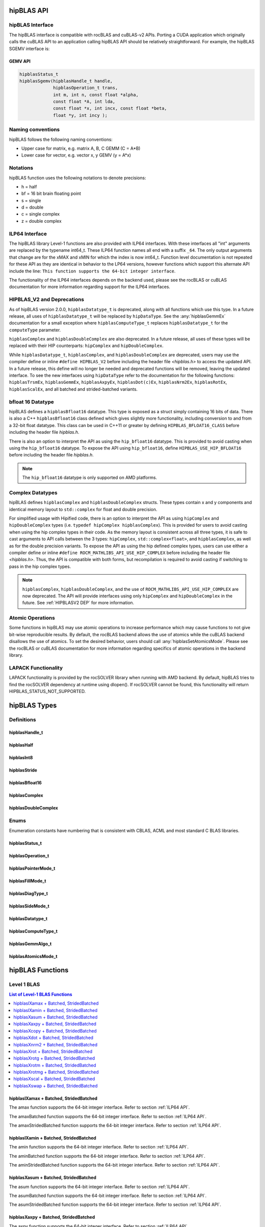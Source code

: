 .. meta::
  :description: hipBLAS documentation and API reference library
  :keywords: hipBLAS, rocBLAS, BLAS, ROCm, API, Linear Algebra, documentation

.. _api_label:

*************
hipBLAS API
*************

hipBLAS Interface
=================

The hipBLAS interface is compatible with rocBLAS and cuBLAS-v2 APIs.  Porting a CUDA application which originally calls the cuBLAS API to an application calling hipBLAS API should be relatively straightforward. For example, the hipBLAS SGEMV interface is:

GEMV API
--------

.. code-block:: cpp

   hipblasStatus_t
   hipblasSgemv(hipblasHandle_t handle,
                hipblasOperation_t trans,
                int m, int n, const float *alpha,
                const float *A, int lda,
                const float *x, int incx, const float *beta,
                float *y, int incy );

Naming conventions
==================

hipBLAS follows the following naming conventions:

- Upper case for matrix, e.g. matrix A, B, C   GEMM (C = A*B)
- Lower case for vector, e.g. vector x, y    GEMV (y = A*x)


Notations
=========

hipBLAS function uses the following notations to denote precisions:

- h  = half
- bf = 16 bit brain floating point
- s  = single
- d  = double
- c  = single complex
- z  = double complex

.. _ILP64 API:

ILP64 Interface
===============
The hipBLAS library Level-1 functions are also provided with ILP64 interfaces. With these interfaces all "int" arguments are replaced by the typename
int64_t.  These ILP64 function names all end with a suffix ``_64``.   The only output arguments that change are for the
xMAX and xMIN for which the index is now int64_t. Function level documentation is not repeated for these API as they are identical in behavior to the LP64 versions,
however functions which support this alternate API include the line:
``This function supports the 64-bit integer interface``.

The functionality of the ILP64 interfaces depends on the backend used, please see the rocBLAS or cuBLAS documentation for more information regarding support for the ILP64 interfaces.

.. _HIPBLASV2 DEP:

HIPBLAS_V2 and Deprecations
===========================

As of hipBLAS version 2.0.0, ``hipblasDatatype_t`` is deprecated, along with all functions which use this type. In a future release, all uses of ``hipblasDatatype_t``
will be replaced by ``hipDataType``. See the :any:`hipblasGemmEx` documentation for a small exception where ``hipblasComputeType_t`` replaces ``hipblasDatatype_t`` for the
``computeType`` parameter.

``hipblasComplex`` and ``hipblasDoubleComplex`` are also deprecated. In a future release, all uses of these types will be replaced with their HIP counterparts:
``hipComplex`` and ``hipDoubleComplex``.

While ``hipblasDatatype_t``, ``hipblasComplex``, and ``hipblasDoubleComplex`` are deprecated, users may use the compiler define or inline ``#define HIPBLAS_V2`` before including the header file `<hipblas.h>` to access the updated API. In a future release, this define will no longer be needed and deprecated functions will be removed, leaving the updated interface.
To see the new interfaces using ``hipDataType`` refer to the documentation for the following functions: ``hipblasTrsmEx``, ``hipblasGemmEx``, ``hipblasAxpyEx``, ``hipblasDot(c)Ex``, ``hipblasNrm2Ex``, ``hipblasRotEx``, ``hipblasScalEx``, and all batched and strided-batched variants.

bfloat 16 Datatype
==================

hipBLAS defines a ``hipblasBfloat16`` datatype. This type is exposed as a struct simply containing 16 bits of data. There is also a C++ ``hipblasBfloat16`` class defined
which gives slightly more functionality, including conversion to and from a 32-bit float datatype. This class can be used in C++11 or greater by defining
``HIPBLAS_BFLOAT16_CLASS`` before including the header file `hipblas.h`.

There is also an option to interpret the API as using the ``hip_bfloat16`` datatype. This is provided to avoid casting when using the ``hip_bfloat16`` datatype. To expose the API
using ``hip_bfloat16``, define ``HIPBLAS_USE_HIP_BFLOAT16`` before including the header file `hipblas.h`.

.. note::
    The ``hip_bfloat16`` datatype is only supported on AMD platforms.

Complex Datatypes
=================

hipBLAS defines ``hipblasComplex`` and ``hipblasDoubleComplex`` structs. These types contain x and y components and identical memory layout to ``std::complex``
for float and double precision.

For simplified usage with Hipified code, there is an option to interpret the API as using ``hipComplex`` and ``hipDoubleComplex``
types (i.e. ``typedef hipComplex hipblasComplex``). This is provided for users to avoid casting when using the hip complex types in their code.
As the memory layout is consistent across all three types, it is safe to cast arguments to API calls between the 3 types: ``hipComplex``,
``std::complex<float>``, and ``hipblasComplex``, as well as for the double precision variants. To expose the API as using the hip defined complex types,
users can use either a compiler define or inline ``#define ROCM_MATHLIBS_API_USE_HIP_COMPLEX`` before including the header file `<hipblas.h>`. Thus, the
API is compatible with both forms, but recompilation is required to avoid casting if switching to pass in the hip complex types.

.. note::
    ``hipblasComplex``, ``hipblasDoubleComplex``, and the use of ``ROCM_MATHLIBS_API_USE_HIP_COMPLEX`` are now deprecated. The API will provide interfaces
    using only ``hipComplex`` and ``hipDoubleComplex`` in the future. See :ref:`HIPBLASV2 DEP` for more information.

Atomic Operations
=================

Some functions in hipBLAS may use atomic operations to increase performance which may cause functions to not give bit-wise reproducible results.
By default, the rocBLAS backend allows the use of atomics while the cuBLAS backend disallows the use of atomics. To set the desired behavior, users should call
:any:`hipblasSetAtomicsMode`. Please see the rocBLAS or cuBLAS documentation for more information regarding specifics of atomic operations in the backend library.

LAPACK Functionality
====================

LAPACK functionality is provided by the rocSOLVER library when running with AMD backend. By default, hipBLAS tries to find the rocSOLVER dependency
at runtime using dlopen(). If rocSOLVER cannot be found, this functionality will return HIPBLAS_STATUS_NOT_SUPPORTED.

*************
hipBLAS Types
*************

Definitions
===========

hipblasHandle_t
---------------
.. doxygentypedef:: hipblasHandle_t

hipblasHalf
------------
.. doxygentypedef:: hipblasHalf

hipblasInt8
------------
.. doxygentypedef:: hipblasInt8

hipblasStride
--------------
.. doxygentypedef:: hipblasStride

hipblasBfloat16
----------------
.. doxygenstruct:: hipblasBfloat16

hipblasComplex
---------------
.. doxygenstruct:: hipblasComplex

hipblasDoubleComplex
-----------------------
.. doxygenstruct:: hipblasDoubleComplex

Enums
=====
Enumeration constants have numbering that is consistent with CBLAS, ACML and most standard C BLAS libraries.

hipblasStatus_t
-----------------
.. doxygenenum:: hipblasStatus_t

hipblasOperation_t
------------------
.. doxygenenum:: hipblasOperation_t

hipblasPointerMode_t
--------------------
.. doxygenenum:: hipblasPointerMode_t

hipblasFillMode_t
------------------
.. doxygenenum:: hipblasFillMode_t

hipblasDiagType_t
-----------------
.. doxygenenum:: hipblasDiagType_t

hipblasSideMode_t
-----------------
.. doxygenenum:: hipblasSideMode_t

hipblasDatatype_t
------------------
.. doxygenenum:: hipblasDatatype_t

hipblasComputeType_t
--------------------
.. doxygenenum:: hipblasComputeType_t

hipblasGemmAlgo_t
------------------
.. doxygenenum:: hipblasGemmAlgo_t

hipblasAtomicsMode_t
---------------------
.. doxygenenum:: hipblasAtomicsMode_t

*****************
hipBLAS Functions
*****************

Level 1 BLAS
============

.. contents:: List of Level-1 BLAS Functions
   :local:
   :backlinks: top

hipblasIXamax + Batched, StridedBatched
-----------------------------------------
.. doxygenfunction:: hipblasIsamax
    :outline:
.. doxygenfunction:: hipblasIdamax
    :outline:
.. doxygenfunction:: hipblasIcamax
    :outline:
.. doxygenfunction:: hipblasIzamax

The amax function supports the 64-bit integer interface. Refer to section :ref:`ILP64 API`.

.. doxygenfunction:: hipblasIsamaxBatched
    :outline:
.. doxygenfunction:: hipblasIdamaxBatched
    :outline:
.. doxygenfunction:: hipblasIcamaxBatched
    :outline:
.. doxygenfunction:: hipblasIzamaxBatched

The amaxBatched function supports the 64-bit integer interface. Refer to section :ref:`ILP64 API`.

.. doxygenfunction:: hipblasIsamaxStridedBatched
    :outline:
.. doxygenfunction:: hipblasIdamaxStridedBatched
    :outline:
.. doxygenfunction:: hipblasIcamaxStridedBatched
    :outline:
.. doxygenfunction:: hipblasIzamaxStridedBatched

The amaxStridedBatched function supports the 64-bit integer interface. Refer to section :ref:`ILP64 API`.


hipblasIXamin + Batched, StridedBatched
-----------------------------------------
.. doxygenfunction:: hipblasIsamin
    :outline:
.. doxygenfunction:: hipblasIdamin
    :outline:
.. doxygenfunction:: hipblasIcamin
    :outline:
.. doxygenfunction:: hipblasIzamin

The amin function supports the 64-bit integer interface. Refer to section :ref:`ILP64 API`.

.. doxygenfunction:: hipblasIsaminBatched
    :outline:
.. doxygenfunction:: hipblasIdaminBatched
    :outline:
.. doxygenfunction:: hipblasIcaminBatched
    :outline:
.. doxygenfunction:: hipblasIzaminBatched

The aminBatched function supports the 64-bit integer interface. Refer to section :ref:`ILP64 API`.

.. doxygenfunction:: hipblasIsaminStridedBatched
    :outline:
.. doxygenfunction:: hipblasIdaminStridedBatched
    :outline:
.. doxygenfunction:: hipblasIcaminStridedBatched
    :outline:
.. doxygenfunction:: hipblasIzaminStridedBatched

The aminStridedBatched function supports the 64-bit integer interface. Refer to section :ref:`ILP64 API`.

hipblasXasum + Batched, StridedBatched
----------------------------------------
.. doxygenfunction:: hipblasSasum
    :outline:
.. doxygenfunction:: hipblasDasum
    :outline:
.. doxygenfunction:: hipblasScasum
    :outline:
.. doxygenfunction:: hipblasDzasum

The asum function supports the 64-bit integer interface. Refer to section :ref:`ILP64 API`.

.. doxygenfunction:: hipblasSasumBatched
    :outline:
.. doxygenfunction:: hipblasDasumBatched
    :outline:
.. doxygenfunction:: hipblasScasumBatched
    :outline:
.. doxygenfunction:: hipblasDzasumBatched

The asumBatched function supports the 64-bit integer interface. Refer to section :ref:`ILP64 API`.

.. doxygenfunction:: hipblasSasumStridedBatched
    :outline:
.. doxygenfunction:: hipblasDasumStridedBatched
    :outline:
.. doxygenfunction:: hipblasScasumStridedBatched
    :outline:
.. doxygenfunction:: hipblasDzasumStridedBatched

The asumStridedBatched function supports the 64-bit integer interface. Refer to section :ref:`ILP64 API`.

hipblasXaxpy + Batched, StridedBatched
----------------------------------------
.. doxygenfunction:: hipblasHaxpy
    :outline:
.. doxygenfunction:: hipblasSaxpy
    :outline:
.. doxygenfunction:: hipblasDaxpy
    :outline:
.. doxygenfunction:: hipblasCaxpy
    :outline:
.. doxygenfunction:: hipblasZaxpy

The axpy function supports the 64-bit integer interface. Refer to section :ref:`ILP64 API`.

.. doxygenfunction:: hipblasHaxpyBatched
    :outline:
.. doxygenfunction:: hipblasSaxpyBatched
    :outline:
.. doxygenfunction:: hipblasDaxpyBatched
    :outline:
.. doxygenfunction:: hipblasCaxpyBatched
    :outline:
.. doxygenfunction:: hipblasZaxpyBatched

The axpyBatched function supports the 64-bit integer interface. Refer to section :ref:`ILP64 API`.

.. doxygenfunction:: hipblasHaxpyStridedBatched
    :outline:
.. doxygenfunction:: hipblasSaxpyStridedBatched
    :outline:
.. doxygenfunction:: hipblasDaxpyStridedBatched
    :outline:
.. doxygenfunction:: hipblasCaxpyStridedBatched
    :outline:
.. doxygenfunction:: hipblasZaxpyStridedBatched

The axpyStridedBatched function supports the 64-bit integer interface. Refer to section :ref:`ILP64 API`.

hipblasXcopy + Batched, StridedBatched
----------------------------------------
.. doxygenfunction:: hipblasScopy
    :outline:
.. doxygenfunction:: hipblasDcopy
    :outline:
.. doxygenfunction:: hipblasCcopy
    :outline:
.. doxygenfunction:: hipblasZcopy

The copy function supports the 64-bit integer interface. Refer to section :ref:`ILP64 API`.

.. doxygenfunction:: hipblasScopyBatched
    :outline:
.. doxygenfunction:: hipblasDcopyBatched
    :outline:
.. doxygenfunction:: hipblasCcopyBatched
    :outline:
.. doxygenfunction:: hipblasZcopyBatched

The copyBatched function supports the 64-bit integer interface. Refer to section :ref:`ILP64 API`.

.. doxygenfunction:: hipblasScopyStridedBatched
    :outline:
.. doxygenfunction:: hipblasDcopyStridedBatched
    :outline:
.. doxygenfunction:: hipblasCcopyStridedBatched
    :outline:
.. doxygenfunction:: hipblasZcopyStridedBatched

The copyStridedBatched function supports the 64-bit integer interface. Refer to section :ref:`ILP64 API`.

hipblasXdot + Batched, StridedBatched
---------------------------------------
.. doxygenfunction:: hipblasHdot
    :outline:
.. doxygenfunction:: hipblasBfdot
    :outline:
.. doxygenfunction:: hipblasSdot
    :outline:
.. doxygenfunction:: hipblasDdot
    :outline:
.. doxygenfunction:: hipblasCdotc
    :outline:
.. doxygenfunction:: hipblasCdotu
    :outline:
.. doxygenfunction:: hipblasZdotc
    :outline:
.. doxygenfunction:: hipblasZdotu

The dot function supports the 64-bit integer interface. Refer to section :ref:`ILP64 API`.

.. doxygenfunction:: hipblasHdotBatched
    :outline:
.. doxygenfunction:: hipblasBfdotBatched
    :outline:
.. doxygenfunction:: hipblasSdotBatched
    :outline:
.. doxygenfunction:: hipblasDdotBatched
    :outline:
.. doxygenfunction:: hipblasCdotcBatched
    :outline:
.. doxygenfunction:: hipblasCdotuBatched
    :outline:
.. doxygenfunction:: hipblasZdotcBatched
    :outline:
.. doxygenfunction:: hipblasZdotuBatched

The dotBatched function supports the 64-bit integer interface. Refer to section :ref:`ILP64 API`.

.. doxygenfunction:: hipblasHdotStridedBatched
    :outline:
.. doxygenfunction:: hipblasBfdotStridedBatched
    :outline:
.. doxygenfunction:: hipblasSdotStridedBatched
    :outline:
.. doxygenfunction:: hipblasDdotStridedBatched
    :outline:
.. doxygenfunction:: hipblasCdotcStridedBatched
    :outline:
.. doxygenfunction:: hipblasCdotuStridedBatched
    :outline:
.. doxygenfunction:: hipblasZdotcStridedBatched
    :outline:
.. doxygenfunction:: hipblasZdotuStridedBatched

The dotStridedBatched function supports the 64-bit integer interface. Refer to section :ref:`ILP64 API`.

hipblasXnrm2 + Batched, StridedBatched
----------------------------------------
.. doxygenfunction:: hipblasSnrm2
    :outline:
.. doxygenfunction:: hipblasDnrm2
    :outline:
.. doxygenfunction:: hipblasScnrm2
    :outline:
.. doxygenfunction:: hipblasDznrm2

The nrm2 function supports the 64-bit integer interface. Refer to section :ref:`ILP64 API`.

.. doxygenfunction:: hipblasSnrm2Batched
    :outline:
.. doxygenfunction:: hipblasDnrm2Batched
    :outline:
.. doxygenfunction:: hipblasScnrm2Batched
    :outline:
.. doxygenfunction:: hipblasDznrm2Batched

The nrm2Batched function supports the 64-bit integer interface. Refer to section :ref:`ILP64 API`.

.. doxygenfunction:: hipblasSnrm2StridedBatched
    :outline:
.. doxygenfunction:: hipblasDnrm2StridedBatched
    :outline:
.. doxygenfunction:: hipblasScnrm2StridedBatched
    :outline:
.. doxygenfunction:: hipblasDznrm2StridedBatched

The nrm2StridedBatched function supports the 64-bit integer interface. Refer to section :ref:`ILP64 API`.

hipblasXrot + Batched, StridedBatched
---------------------------------------
.. doxygenfunction:: hipblasSrot
    :outline:
.. doxygenfunction:: hipblasDrot
    :outline:
.. doxygenfunction:: hipblasCrot
    :outline:
.. doxygenfunction:: hipblasCsrot
    :outline:
.. doxygenfunction:: hipblasZrot
    :outline:
.. doxygenfunction:: hipblasZdrot

The rot function supports the 64-bit integer interface. Refer to section :ref:`ILP64 API`.

.. doxygenfunction:: hipblasSrotBatched
    :outline:
.. doxygenfunction:: hipblasDrotBatched
    :outline:
.. doxygenfunction:: hipblasCrotBatched
    :outline:
.. doxygenfunction:: hipblasCsrotBatched
    :outline:
.. doxygenfunction:: hipblasZrotBatched
    :outline:
.. doxygenfunction:: hipblasZdrotBatched

The rotBatched function supports the 64-bit integer interface. Refer to section :ref:`ILP64 API`.

.. doxygenfunction:: hipblasSrotStridedBatched
    :outline:
.. doxygenfunction:: hipblasDrotStridedBatched
    :outline:
.. doxygenfunction:: hipblasCrotStridedBatched
    :outline:
.. doxygenfunction:: hipblasCsrotStridedBatched
    :outline:
.. doxygenfunction:: hipblasZrotStridedBatched
    :outline:
.. doxygenfunction:: hipblasZdrotStridedBatched

The rotStridedBatched function supports the 64-bit integer interface. Refer to section :ref:`ILP64 API`.

hipblasXrotg + Batched, StridedBatched
----------------------------------------
.. doxygenfunction:: hipblasSrotg
    :outline:
.. doxygenfunction:: hipblasDrotg
    :outline:
.. doxygenfunction:: hipblasCrotg
    :outline:
.. doxygenfunction:: hipblasZrotg

The rotg function supports the 64-bit integer interface. Refer to section :ref:`ILP64 API`.

.. doxygenfunction:: hipblasSrotgBatched
    :outline:
.. doxygenfunction:: hipblasDrotgBatched
    :outline:
.. doxygenfunction:: hipblasCrotgBatched
    :outline:
.. doxygenfunction:: hipblasZrotgBatched

The rotgBatched function supports the 64-bit integer interface. Refer to section :ref:`ILP64 API`.

.. doxygenfunction:: hipblasSrotgStridedBatched
    :outline:
.. doxygenfunction:: hipblasDrotgStridedBatched
    :outline:
.. doxygenfunction:: hipblasCrotgStridedBatched
    :outline:
.. doxygenfunction:: hipblasZrotgStridedBatched

The rotgStridedBatched function supports the 64-bit integer interface. Refer to section :ref:`ILP64 API`.

hipblasXrotm + Batched, StridedBatched
----------------------------------------
.. doxygenfunction:: hipblasSrotm
    :outline:
.. doxygenfunction:: hipblasDrotm

The rotm function supports the 64-bit integer interface. Refer to section :ref:`ILP64 API`.

.. doxygenfunction:: hipblasSrotmBatched
    :outline:
.. doxygenfunction:: hipblasDrotmBatched

The rotmBatched function supports the 64-bit integer interface. Refer to section :ref:`ILP64 API`.

.. doxygenfunction:: hipblasSrotmStridedBatched
    :outline:
.. doxygenfunction:: hipblasDrotmStridedBatched

The rotmStridedBatched function supports the 64-bit integer interface. Refer to section :ref:`ILP64 API`.

hipblasXrotmg + Batched, StridedBatched
-----------------------------------------
.. doxygenfunction:: hipblasSrotmg
    :outline:
.. doxygenfunction:: hipblasDrotmg

The rotmg function supports the 64-bit integer interface. Refer to section :ref:`ILP64 API`.

.. doxygenfunction:: hipblasSrotmgBatched
    :outline:
.. doxygenfunction:: hipblasDrotmgBatched

The rotmgBatched function supports the 64-bit integer interface. Refer to section :ref:`ILP64 API`.

.. doxygenfunction:: hipblasSrotmgStridedBatched
    :outline:
.. doxygenfunction:: hipblasDrotmgStridedBatched

The rotmgStridedBatched function supports the 64-bit integer interface. Refer to section :ref:`ILP64 API`.

hipblasXscal + Batched, StridedBatched
----------------------------------------
.. doxygenfunction:: hipblasSscal
    :outline:
.. doxygenfunction:: hipblasDscal
    :outline:
.. doxygenfunction:: hipblasCscal
    :outline:
.. doxygenfunction:: hipblasCsscal
    :outline:
.. doxygenfunction:: hipblasZscal
    :outline:
.. doxygenfunction:: hipblasZdscal

The scal function supports the 64-bit integer interface. Refer to section :ref:`ILP64 API`.

.. doxygenfunction:: hipblasSscalBatched
    :outline:
.. doxygenfunction:: hipblasDscalBatched
    :outline:
.. doxygenfunction:: hipblasCscalBatched
    :outline:
.. doxygenfunction:: hipblasZscalBatched
    :outline:
.. doxygenfunction:: hipblasCsscalBatched
    :outline:
.. doxygenfunction:: hipblasZdscalBatched

The scalBatched function supports the 64-bit integer interface. Refer to section :ref:`ILP64 API`.

.. doxygenfunction:: hipblasSscalStridedBatched
    :outline:
.. doxygenfunction:: hipblasDscalStridedBatched
    :outline:
.. doxygenfunction:: hipblasCscalStridedBatched
    :outline:
.. doxygenfunction:: hipblasZscalStridedBatched
    :outline:
.. doxygenfunction:: hipblasCsscalStridedBatched
    :outline:
.. doxygenfunction:: hipblasZdscalStridedBatched

The scalStridedBatched function supports the 64-bit integer interface. Refer to section :ref:`ILP64 API`.

hipblasXswap + Batched, StridedBatched
----------------------------------------
.. doxygenfunction:: hipblasSswap
    :outline:
.. doxygenfunction:: hipblasDswap
    :outline:
.. doxygenfunction:: hipblasCswap
    :outline:
.. doxygenfunction:: hipblasZswap

The swap function supports the 64-bit integer interface. Refer to section :ref:`ILP64 API`.

.. doxygenfunction:: hipblasSswapBatched
    :outline:
.. doxygenfunction:: hipblasDswapBatched
    :outline:
.. doxygenfunction:: hipblasCswapBatched
    :outline:
.. doxygenfunction:: hipblasZswapBatched

The swapBatched function supports the 64-bit integer interface. Refer to section :ref:`ILP64 API`.

.. doxygenfunction:: hipblasSswapStridedBatched
    :outline:
.. doxygenfunction:: hipblasDswapStridedBatched
    :outline:
.. doxygenfunction:: hipblasCswapStridedBatched
    :outline:
.. doxygenfunction:: hipblasZswapStridedBatched

The swapStridedBatched function supports the 64-bit integer interface. Refer to section :ref:`ILP64 API`.

Level 2 BLAS
============
.. contents:: List of Level-2 BLAS Functions
   :local:
   :backlinks: top

hipblasXgbmv + Batched, StridedBatched
----------------------------------------
.. doxygenfunction:: hipblasSgbmv
    :outline:
.. doxygenfunction:: hipblasDgbmv
    :outline:
.. doxygenfunction:: hipblasCgbmv
    :outline:
.. doxygenfunction:: hipblasZgbmv

The gbmv functions support the 64-bit integer interface. Refer to section :ref:`ILP64 API`.

.. doxygenfunction:: hipblasSgbmvBatched
    :outline:
.. doxygenfunction:: hipblasDgbmvBatched
    :outline:
.. doxygenfunction:: hipblasCgbmvBatched
    :outline:
.. doxygenfunction:: hipblasZgbmvBatched

The gbmvBatched functions support the 64-bit integer interface. Refer to section :ref:`ILP64 API`.

.. doxygenfunction:: hipblasSgbmvStridedBatched
    :outline:
.. doxygenfunction:: hipblasDgbmvStridedBatched
    :outline:
.. doxygenfunction:: hipblasCgbmvStridedBatched
    :outline:
.. doxygenfunction:: hipblasZgbmvStridedBatched

The gbmvStridedBatched functions support the 64-bit integer interface. Refer to section :ref:`ILP64 API`.

hipblasXgemv + Batched, StridedBatched
----------------------------------------
.. doxygenfunction:: hipblasSgemv
    :outline:
.. doxygenfunction:: hipblasDgemv
    :outline:
.. doxygenfunction:: hipblasCgemv
    :outline:
.. doxygenfunction:: hipblasZgemv

The gemv functions support the 64-bit integer interface. Refer to section :ref:`ILP64 API`.

.. doxygenfunction:: hipblasSgemvBatched
    :outline:
.. doxygenfunction:: hipblasDgemvBatched
    :outline:
.. doxygenfunction:: hipblasCgemvBatched
    :outline:
.. doxygenfunction:: hipblasZgemvBatched

The gemvBatched functions support the 64-bit integer interface. Refer to section :ref:`ILP64 API`.

.. doxygenfunction:: hipblasSgemvStridedBatched
    :outline:
.. doxygenfunction:: hipblasDgemvStridedBatched
    :outline:
.. doxygenfunction:: hipblasCgemvStridedBatched
    :outline:
.. doxygenfunction:: hipblasZgemvStridedBatched

The gemvStridedBatched functions support the 64-bit integer interface. Refer to section :ref:`ILP64 API`.

hipblasXger + Batched, StridedBatched
----------------------------------------
.. doxygenfunction:: hipblasSger
    :outline:
.. doxygenfunction:: hipblasDger
    :outline:
.. doxygenfunction:: hipblasCgeru
    :outline:
.. doxygenfunction:: hipblasCgerc
    :outline:
.. doxygenfunction:: hipblasZgeru
    :outline:
.. doxygenfunction:: hipblasZgerc

The ger functions support the 64-bit integer interface. Refer to section :ref:`ILP64 API`.

.. doxygenfunction:: hipblasSgerBatched
    :outline:
.. doxygenfunction:: hipblasDgerBatched
    :outline:
.. doxygenfunction:: hipblasCgeruBatched
    :outline:
.. doxygenfunction:: hipblasCgercBatched
    :outline:
.. doxygenfunction:: hipblasZgeruBatched
    :outline:
.. doxygenfunction:: hipblasZgercBatched

The gerBatched functions support the 64-bit integer interface. Refer to section :ref:`ILP64 API`.

.. doxygenfunction:: hipblasSgerStridedBatched
    :outline:
.. doxygenfunction:: hipblasDgerStridedBatched
    :outline:
.. doxygenfunction:: hipblasCgeruStridedBatched
    :outline:
.. doxygenfunction:: hipblasCgercStridedBatched
    :outline:
.. doxygenfunction:: hipblasZgeruStridedBatched
    :outline:
.. doxygenfunction:: hipblasZgercStridedBatched

The gerStridedBatched functions support the 64-bit integer interface. Refer to section :ref:`ILP64 API`.

hipblasXhbmv + Batched, StridedBatched
----------------------------------------
.. doxygenfunction:: hipblasChbmv
    :outline:
.. doxygenfunction:: hipblasZhbmv

The hbmv functions supports the 64-bit integer interface. Refer to section :ref:`ILP64 API`.

.. doxygenfunction:: hipblasChbmvBatched
    :outline:
.. doxygenfunction:: hipblasZhbmvBatched

The hbmvBatched functions supports the 64-bit integer interface. Refer to section :ref:`ILP64 API`.

.. doxygenfunction:: hipblasChbmvStridedBatched
    :outline:
.. doxygenfunction:: hipblasZhbmvStridedBatched

The hbmvStridedBatched functions supports the 64-bit integer interface. Refer to section :ref:`ILP64 API`.

hipblasXhemv + Batched, StridedBatched
----------------------------------------
.. doxygenfunction:: hipblasChemv
    :outline:
.. doxygenfunction:: hipblasZhemv

The hemv functions supports the 64-bit integer interface. Refer to section :ref:`ILP64 API`.

.. doxygenfunction:: hipblasChemvBatched
    :outline:
.. doxygenfunction:: hipblasZhemvBatched

The hemvBatched functions supports the 64-bit integer interface. Refer to section :ref:`ILP64 API`.

.. doxygenfunction:: hipblasChemvStridedBatched
    :outline:
.. doxygenfunction:: hipblasZhemvStridedBatched

The hemvStridedBatched functions supports the 64-bit integer interface. Refer to section :ref:`ILP64 API`.

hipblasXher + Batched, StridedBatched
---------------------------------------
.. doxygenfunction:: hipblasCher
    :outline:
.. doxygenfunction:: hipblasZher

The her functions supports the 64-bit integer interface. Refer to section :ref:`ILP64 API`.

.. doxygenfunction:: hipblasCherBatched
    :outline:
.. doxygenfunction:: hipblasZherBatched

The herBatched functions supports the 64-bit integer interface. Refer to section :ref:`ILP64 API`.

.. doxygenfunction:: hipblasCherStridedBatched
    :outline:
.. doxygenfunction:: hipblasZherStridedBatched

The herStridedBatched functions supports the 64-bit integer interface. Refer to section :ref:`ILP64 API`.

hipblasXher2 + Batched, StridedBatched
----------------------------------------
.. doxygenfunction:: hipblasCher2
    :outline:
.. doxygenfunction:: hipblasZher2

The her2 functions supports the 64-bit integer interface. Refer to section :ref:`ILP64 API`.

.. doxygenfunction:: hipblasCher2Batched
    :outline:
.. doxygenfunction:: hipblasZher2Batched

The her2Batched functions supports the 64-bit integer interface. Refer to section :ref:`ILP64 API`.

.. doxygenfunction:: hipblasCher2StridedBatched
    :outline:
.. doxygenfunction:: hipblasZher2StridedBatched

The her2StridedBatched functions supports the 64-bit integer interface. Refer to section :ref:`ILP64 API`.

hipblasXhpmv + Batched, StridedBatched
----------------------------------------
.. doxygenfunction:: hipblasChpmv
    :outline:
.. doxygenfunction:: hipblasZhpmv

The hpmv functions supports the 64-bit integer interface. Refer to section :ref:`ILP64 API`.

.. doxygenfunction:: hipblasChpmvBatched
    :outline:
.. doxygenfunction:: hipblasZhpmvBatched

The hpmvBatched functions supports the 64-bit integer interface. Refer to section :ref:`ILP64 API`.

.. doxygenfunction:: hipblasChpmvStridedBatched
    :outline:
.. doxygenfunction:: hipblasZhpmvStridedBatched

The hpmvStridedBatched functions supports the 64-bit integer interface. Refer to section :ref:`ILP64 API`.

hipblasXhpr + Batched, StridedBatched
---------------------------------------
.. doxygenfunction:: hipblasChpr
    :outline:
.. doxygenfunction:: hipblasZhpr

The hpr functions supports the 64-bit integer interface. Refer to section :ref:`ILP64 API`.

.. doxygenfunction:: hipblasChprBatched
    :outline:
.. doxygenfunction:: hipblasZhprBatched

The hprBatched functions supports the 64-bit integer interface. Refer to section :ref:`ILP64 API`.

.. doxygenfunction:: hipblasChprStridedBatched
    :outline:
.. doxygenfunction:: hipblasZhprStridedBatched

The hprStridedBatched functions supports the 64-bit integer interface. Refer to section :ref:`ILP64 API`.

hipblasXhpr2 + Batched, StridedBatched
----------------------------------------
.. doxygenfunction:: hipblasChpr2
    :outline:
.. doxygenfunction:: hipblasZhpr2

The hpr2 functions supports the 64-bit integer interface. Refer to section :ref:`ILP64 API`.

.. doxygenfunction:: hipblasChpr2Batched
    :outline:
.. doxygenfunction:: hipblasZhpr2Batched

The hpr2Batched functions supports the 64-bit integer interface. Refer to section :ref:`ILP64 API`.

.. doxygenfunction:: hipblasChpr2StridedBatched
    :outline:
.. doxygenfunction:: hipblasZhpr2StridedBatched

The hpr2StridedBatched functions supports the 64-bit integer interface. Refer to section :ref:`ILP64 API`.

hipblasXsbmv + Batched, StridedBatched
----------------------------------------
.. doxygenfunction:: hipblasSsbmv
    :outline:
.. doxygenfunction:: hipblasDsbmv

The sbmv functions support the 64-bit integer interface. Refer to section :ref:`ILP64 API`.

.. doxygenfunction:: hipblasSsbmvBatched
    :outline:
.. doxygenfunction:: hipblasDsbmvBatched

The sbmvBatched functions support the 64-bit integer interface. Refer to section :ref:`ILP64 API`.

.. doxygenfunction:: hipblasSsbmvStridedBatched
    :outline:
.. doxygenfunction:: hipblasDsbmvStridedBatched

The sbmvStridedBatched functions support the 64-bit integer interface. Refer to section :ref:`ILP64 API`.

hipblasXspmv + Batched, StridedBatched
----------------------------------------
.. doxygenfunction:: hipblasSspmv
    :outline:
.. doxygenfunction:: hipblasDspmv

The spmv functions support the 64-bit integer interface. Refer to section :ref:`ILP64 API`.

.. doxygenfunction:: hipblasSspmvBatched
    :outline:
.. doxygenfunction:: hipblasDspmvBatched

The spmvBatched functions support the 64-bit integer interface. Refer to section :ref:`ILP64 API`.

.. doxygenfunction:: hipblasSspmvStridedBatched
    :outline:
.. doxygenfunction:: hipblasDspmvStridedBatched

The spmvStridedBatched functions support the 64-bit integer interface. Refer to section :ref:`ILP64 API`.

hipblasXspr + Batched, StridedBatched
----------------------------------------
.. doxygenfunction:: hipblasSspr
    :outline:
.. doxygenfunction:: hipblasDspr
    :outline:
.. doxygenfunction:: hipblasCspr
    :outline:
.. doxygenfunction:: hipblasZspr

The spr functions support the 64-bit integer interface. Refer to section :ref:`ILP64 API`.

.. doxygenfunction:: hipblasSsprBatched
    :outline:
.. doxygenfunction:: hipblasDsprBatched
    :outline:
.. doxygenfunction:: hipblasCsprBatched
    :outline:
.. doxygenfunction:: hipblasZsprBatched

The sprBatched functions support the 64-bit integer interface. Refer to section :ref:`ILP64 API`.

.. doxygenfunction:: hipblasSsprStridedBatched
    :outline:
.. doxygenfunction:: hipblasDsprStridedBatched
    :outline:
.. doxygenfunction:: hipblasCsprStridedBatched
    :outline:
.. doxygenfunction:: hipblasZsprStridedBatched

The sprStridedBatched functions support the 64-bit integer interface. Refer to section :ref:`ILP64 API`.

hipblasXspr2 + Batched, StridedBatched
----------------------------------------
.. doxygenfunction:: hipblasSspr2
    :outline:
.. doxygenfunction:: hipblasDspr2

The spr2 functions support the 64-bit integer interface. Refer to section :ref:`ILP64 API`.

.. doxygenfunction:: hipblasSspr2Batched
    :outline:
.. doxygenfunction:: hipblasDspr2Batched

The spr2Batched functions support the 64-bit integer interface. Refer to section :ref:`ILP64 API`.

.. doxygenfunction:: hipblasSspr2StridedBatched
    :outline:
.. doxygenfunction:: hipblasDspr2StridedBatched

The spr2StridedBatched functions support the 64-bit integer interface. Refer to section :ref:`ILP64 API`.

hipblasXsymv + Batched, StridedBatched
----------------------------------------
.. doxygenfunction:: hipblasSsymv
    :outline:
.. doxygenfunction:: hipblasDsymv
    :outline:
.. doxygenfunction:: hipblasCsymv
    :outline:
.. doxygenfunction:: hipblasZsymv

The symv functions support the 64-bit integer interface. Refer to section :ref:`ILP64 API`.

.. doxygenfunction:: hipblasSsymvBatched
    :outline:
.. doxygenfunction:: hipblasDsymvBatched
    :outline:
.. doxygenfunction:: hipblasCsymvBatched
    :outline:
.. doxygenfunction:: hipblasZsymvBatched

The symvBatched functions support the 64-bit integer interface. Refer to section :ref:`ILP64 API`.

.. doxygenfunction:: hipblasSsymvStridedBatched
    :outline:
.. doxygenfunction:: hipblasDsymvStridedBatched
    :outline:
.. doxygenfunction:: hipblasCsymvStridedBatched
    :outline:
.. doxygenfunction:: hipblasZsymvStridedBatched

The symvStridedBatched functions support the 64-bit integer interface. Refer to section :ref:`ILP64 API`.

hipblasXsyr + Batched, StridedBatched
----------------------------------------
.. doxygenfunction:: hipblasSsyr
    :outline:
.. doxygenfunction:: hipblasDsyr
    :outline:
.. doxygenfunction:: hipblasCsyr
    :outline:
.. doxygenfunction:: hipblasZsyr

The syr functions support the 64-bit integer interface. Refer to section :ref:`ILP64 API`.

.. doxygenfunction:: hipblasSsyrBatched
    :outline:
.. doxygenfunction:: hipblasDsyrBatched
    :outline:
.. doxygenfunction:: hipblasCsyrBatched
    :outline:
.. doxygenfunction:: hipblasZsyrBatched

The syrBatched functions support the 64-bit integer interface. Refer to section :ref:`ILP64 API`.

.. doxygenfunction:: hipblasSsyrStridedBatched
    :outline:
.. doxygenfunction:: hipblasDsyrStridedBatched
    :outline:
.. doxygenfunction:: hipblasCsyrStridedBatched
    :outline:
.. doxygenfunction:: hipblasZsyrStridedBatched

The syrStridedBatched functions support the 64-bit integer interface. Refer to section :ref:`ILP64 API`.

hipblasXsyr2 + Batched, StridedBatched
----------------------------------------
.. doxygenfunction:: hipblasSsyr2
    :outline:
.. doxygenfunction:: hipblasDsyr2
    :outline:
.. doxygenfunction:: hipblasCsyr2
    :outline:
.. doxygenfunction:: hipblasZsyr2

The syr2 functions support the 64-bit integer interface. Refer to section :ref:`ILP64 API`.

.. doxygenfunction:: hipblasSsyr2Batched
    :outline:
.. doxygenfunction:: hipblasDsyr2Batched
    :outline:
.. doxygenfunction:: hipblasCsyr2Batched
    :outline:
.. doxygenfunction:: hipblasZsyr2Batched

The syr2Batched functions support the 64-bit integer interface. Refer to section :ref:`ILP64 API`.

.. doxygenfunction:: hipblasSsyr2StridedBatched
    :outline:
.. doxygenfunction:: hipblasDsyr2StridedBatched
    :outline:
.. doxygenfunction:: hipblasCsyr2StridedBatched
    :outline:
.. doxygenfunction:: hipblasZsyr2StridedBatched

The syr2StridedBatched functions support the 64-bit integer interface. Refer to section :ref:`ILP64 API`.

hipblasXtbmv + Batched, StridedBatched
----------------------------------------
.. doxygenfunction:: hipblasStbmv
    :outline:
.. doxygenfunction:: hipblasDtbmv
    :outline:
.. doxygenfunction:: hipblasCtbmv
    :outline:
.. doxygenfunction:: hipblasZtbmv

The tbmv functions supports the 64-bit integer interface. Refer to section :ref:`ILP64 API`.

.. doxygenfunction:: hipblasStbmvBatched
    :outline:
.. doxygenfunction:: hipblasDtbmvBatched
    :outline:
.. doxygenfunction:: hipblasCtbmvBatched
    :outline:
.. doxygenfunction:: hipblasZtbmvBatched

The tbmvBatched functions supports the 64-bit integer interface. Refer to section :ref:`ILP64 API`.

.. doxygenfunction:: hipblasStbmvStridedBatched
    :outline:
.. doxygenfunction:: hipblasDtbmvStridedBatched
    :outline:
.. doxygenfunction:: hipblasCtbmvStridedBatched
    :outline:
.. doxygenfunction:: hipblasZtbmvStridedBatched

The tbmvStridedBatched functions supports the 64-bit integer interface. Refer to section :ref:`ILP64 API`.

hipblasXtbsv + Batched, StridedBatched
----------------------------------------
.. doxygenfunction:: hipblasStbsv
    :outline:
.. doxygenfunction:: hipblasDtbsv
    :outline:
.. doxygenfunction:: hipblasCtbsv
    :outline:
.. doxygenfunction:: hipblasZtbsv

The tbsv functions supports the 64-bit integer interface. Refer to section :ref:`ILP64 API`.

.. doxygenfunction:: hipblasStbsvBatched
    :outline:
.. doxygenfunction:: hipblasDtbsvBatched
    :outline:
.. doxygenfunction:: hipblasCtbsvBatched
    :outline:
.. doxygenfunction:: hipblasZtbsvBatched

The tbsvBatched functions supports the 64-bit integer interface. Refer to section :ref:`ILP64 API`.

.. doxygenfunction:: hipblasStbsvStridedBatched
    :outline:
.. doxygenfunction:: hipblasDtbsvStridedBatched
    :outline:
.. doxygenfunction:: hipblasCtbsvStridedBatched
    :outline:
.. doxygenfunction:: hipblasZtbsvStridedBatched

The tbsvStridedBatched functions supports the 64-bit integer interface. Refer to section :ref:`ILP64 API`.

hipblasXtpmv + Batched, StridedBatched
----------------------------------------
.. doxygenfunction:: hipblasStpmv
    :outline:
.. doxygenfunction:: hipblasDtpmv
    :outline:
.. doxygenfunction:: hipblasCtpmv
    :outline:
.. doxygenfunction:: hipblasZtpmv

The tpmv functions supports the 64-bit integer interface. Refer to section :ref:`ILP64 API`.

.. doxygenfunction:: hipblasStpmvBatched
    :outline:
.. doxygenfunction:: hipblasDtpmvBatched
    :outline:
.. doxygenfunction:: hipblasCtpmvBatched
    :outline:
.. doxygenfunction:: hipblasZtpmvBatched

The tpmvBatched functions supports the 64-bit integer interface. Refer to section :ref:`ILP64 API`.

.. doxygenfunction:: hipblasStpmvStridedBatched
    :outline:
.. doxygenfunction:: hipblasDtpmvStridedBatched
    :outline:
.. doxygenfunction:: hipblasCtpmvStridedBatched
    :outline:
.. doxygenfunction:: hipblasZtpmvStridedBatched

The tpmvStridedBatched functions supports the 64-bit integer interface. Refer to section :ref:`ILP64 API`.

hipblasXtpsv + Batched, StridedBatched
----------------------------------------
.. doxygenfunction:: hipblasStpsv
    :outline:
.. doxygenfunction:: hipblasDtpsv
    :outline:
.. doxygenfunction:: hipblasCtpsv
    :outline:
.. doxygenfunction:: hipblasZtpsv

The tpsv functions supports the 64-bit integer interface. Refer to section :ref:`ILP64 API`.

.. doxygenfunction:: hipblasStpsvBatched
    :outline:
.. doxygenfunction:: hipblasDtpsvBatched
    :outline:
.. doxygenfunction:: hipblasCtpsvBatched
    :outline:
.. doxygenfunction:: hipblasZtpsvBatched

The tpsvBatched functions supports the 64-bit integer interface. Refer to section :ref:`ILP64 API`.

.. doxygenfunction:: hipblasStpsvStridedBatched
    :outline:
.. doxygenfunction:: hipblasDtpsvStridedBatched
    :outline:
.. doxygenfunction:: hipblasCtpsvStridedBatched
    :outline:
.. doxygenfunction:: hipblasZtpsvStridedBatched

The tpsvStridedBatched functions supports the 64-bit integer interface. Refer to section :ref:`ILP64 API`.

hipblasXtrmv + Batched, StridedBatched
----------------------------------------
.. doxygenfunction:: hipblasStrmv
    :outline:
.. doxygenfunction:: hipblasDtrmv
    :outline:
.. doxygenfunction:: hipblasCtrmv
    :outline:
.. doxygenfunction:: hipblasZtrmv

The trmv functions supports the 64-bit integer interface. Refer to section :ref:`ILP64 API`.

.. doxygenfunction:: hipblasStrmvBatched
    :outline:
.. doxygenfunction:: hipblasDtrmvBatched
    :outline:
.. doxygenfunction:: hipblasCtrmvBatched
    :outline:
.. doxygenfunction:: hipblasZtrmvBatched

The trmvBatched functions supports the 64-bit integer interface. Refer to section :ref:`ILP64 API`.

.. doxygenfunction:: hipblasStrmvStridedBatched
    :outline:
.. doxygenfunction:: hipblasDtrmvStridedBatched
    :outline:
.. doxygenfunction:: hipblasCtrmvStridedBatched
    :outline:
.. doxygenfunction:: hipblasZtrmvStridedBatched

The trmvStridedBatched functions supports the 64-bit integer interface. Refer to section :ref:`ILP64 API`.

hipblasXtrsv + Batched, StridedBatched
----------------------------------------
.. doxygenfunction:: hipblasStrsv
    :outline:
.. doxygenfunction:: hipblasDtrsv
    :outline:
.. doxygenfunction:: hipblasCtrsv
    :outline:
.. doxygenfunction:: hipblasZtrsv

The trsv functions supports the 64-bit integer interface. Refer to section :ref:`ILP64 API`.

.. doxygenfunction:: hipblasStrsvBatched
    :outline:
.. doxygenfunction:: hipblasDtrsvBatched
    :outline:
.. doxygenfunction:: hipblasCtrsvBatched
    :outline:
.. doxygenfunction:: hipblasZtrsvBatched

The trsvBatched functions supports the 64-bit integer interface. Refer to section :ref:`ILP64 API`.

.. doxygenfunction:: hipblasStrsvStridedBatched
    :outline:
.. doxygenfunction:: hipblasDtrsvStridedBatched
    :outline:
.. doxygenfunction:: hipblasCtrsvStridedBatched
    :outline:
.. doxygenfunction:: hipblasZtrsvStridedBatched

The trsvStridedBatched functions supports the 64-bit integer interface. Refer to section :ref:`ILP64 API`.

Level 3 BLAS
============
.. contents:: List of Level-3 BLAS Functions
   :local:
   :backlinks: top


hipblasXgemm + Batched, StridedBatched
----------------------------------------
.. doxygenfunction:: hipblasHgemm
    :outline:
.. doxygenfunction:: hipblasSgemm
    :outline:
.. doxygenfunction:: hipblasDgemm
    :outline:
.. doxygenfunction:: hipblasCgemm
    :outline:
.. doxygenfunction:: hipblasZgemm

The gemm functions supports the 64-bit integer interface. Refer to section :ref:`ILP64 API`.

.. doxygenfunction:: hipblasHgemmBatched
    :outline:
.. doxygenfunction:: hipblasSgemmBatched
    :outline:
.. doxygenfunction:: hipblasDgemmBatched
    :outline:
.. doxygenfunction:: hipblasCgemmBatched
    :outline:
.. doxygenfunction:: hipblasZgemmBatched

The gemmBatched functions supports the 64-bit integer interface. Refer to section :ref:`ILP64 API`.

.. doxygenfunction:: hipblasHgemmStridedBatched
    :outline:
.. doxygenfunction:: hipblasSgemmStridedBatched
    :outline:
.. doxygenfunction:: hipblasDgemmStridedBatched
    :outline:
.. doxygenfunction:: hipblasCgemmStridedBatched
    :outline:
.. doxygenfunction:: hipblasZgemmStridedBatched

The gemmStridedBatched functions supports the 64-bit integer interface. Refer to section :ref:`ILP64 API`.

hipblasXherk + Batched, StridedBatched
----------------------------------------
.. doxygenfunction:: hipblasCherk
    :outline:
.. doxygenfunction:: hipblasZherk

The herk functions supports the 64-bit integer interface. Refer to section :ref:`ILP64 API`.

.. doxygenfunction:: hipblasCherkBatched
    :outline:
.. doxygenfunction:: hipblasZherkBatched

The herkBatched functions supports the 64-bit integer interface. Refer to section :ref:`ILP64 API`.

.. doxygenfunction:: hipblasCherkStridedBatched
    :outline:
.. doxygenfunction:: hipblasZherkStridedBatched

The herkStridedBatched functions supports the 64-bit integer interface. Refer to section :ref:`ILP64 API`.

hipblasXherkx + Batched, StridedBatched
-----------------------------------------
.. doxygenfunction:: hipblasCherkx
    :outline:
.. doxygenfunction:: hipblasZherkx

The herkx functions supports the 64-bit integer interface. Refer to section :ref:`ILP64 API`.

.. doxygenfunction:: hipblasCherkxBatched
    :outline:
.. doxygenfunction:: hipblasZherkxBatched

The herkxBatched functions supports the 64-bit integer interface. Refer to section :ref:`ILP64 API`.

.. doxygenfunction:: hipblasCherkxStridedBatched
    :outline:
.. doxygenfunction:: hipblasZherkxStridedBatched

The herkxStridedBatched functions supports the 64-bit integer interface. Refer to section :ref:`ILP64 API`.

hipblasXher2k + Batched, StridedBatched
-----------------------------------------
.. doxygenfunction:: hipblasCher2k
    :outline:
.. doxygenfunction:: hipblasZher2k

The her2k functions supports the 64-bit integer interface. Refer to section :ref:`ILP64 API`.

.. doxygenfunction:: hipblasCher2kBatched
    :outline:
.. doxygenfunction:: hipblasZher2kBatched

The her2kBatched functions supports the 64-bit integer interface. Refer to section :ref:`ILP64 API`.

.. doxygenfunction:: hipblasCher2kStridedBatched
    :outline:
.. doxygenfunction:: hipblasZher2kStridedBatched

The her2kStridedBatched functions supports the 64-bit integer interface. Refer to section :ref:`ILP64 API`.

hipblasXsymm + Batched, StridedBatched
----------------------------------------
.. doxygenfunction:: hipblasSsymm
    :outline:
.. doxygenfunction:: hipblasDsymm
    :outline:
.. doxygenfunction:: hipblasCsymm
    :outline:
.. doxygenfunction:: hipblasZsymm

The symm functions supports the 64-bit integer interface. Refer to section :ref:`ILP64 API`.

.. doxygenfunction:: hipblasSsymmBatched
    :outline:
.. doxygenfunction:: hipblasDsymmBatched
    :outline:
.. doxygenfunction:: hipblasCsymmBatched
    :outline:
.. doxygenfunction:: hipblasZsymmBatched

The symmBatched functions supports the 64-bit integer interface. Refer to section :ref:`ILP64 API`.

.. doxygenfunction:: hipblasSsymmStridedBatched
    :outline:
.. doxygenfunction:: hipblasDsymmStridedBatched
    :outline:
.. doxygenfunction:: hipblasCsymmStridedBatched
    :outline:
.. doxygenfunction:: hipblasZsymmStridedBatched

The symmStridedBatched functions supports the 64-bit integer interface. Refer to section :ref:`ILP64 API`.

hipblasXsyrk + Batched, StridedBatched
----------------------------------------
.. doxygenfunction:: hipblasSsyrk
    :outline:
.. doxygenfunction:: hipblasDsyrk
    :outline:
.. doxygenfunction:: hipblasCsyrk
    :outline:
.. doxygenfunction:: hipblasZsyrk

The syrk functions supports the 64-bit integer interface. Refer to section :ref:`ILP64 API`.

.. doxygenfunction:: hipblasSsyrkBatched
    :outline:
.. doxygenfunction:: hipblasDsyrkBatched
    :outline:
.. doxygenfunction:: hipblasCsyrkBatched
    :outline:
.. doxygenfunction:: hipblasZsyrkBatched

The syrkBatched functions supports the 64-bit integer interface. Refer to section :ref:`ILP64 API`.

.. doxygenfunction:: hipblasSsyrkStridedBatched
    :outline:
.. doxygenfunction:: hipblasDsyrkStridedBatched
    :outline:
.. doxygenfunction:: hipblasCsyrkStridedBatched
    :outline:
.. doxygenfunction:: hipblasZsyrkStridedBatched

The syrkStridedBatched functions supports the 64-bit integer interface. Refer to section :ref:`ILP64 API`.

hipblasXsyr2k + Batched, StridedBatched
-----------------------------------------
.. doxygenfunction:: hipblasSsyr2k
    :outline:
.. doxygenfunction:: hipblasDsyr2k
    :outline:
.. doxygenfunction:: hipblasCsyr2k
    :outline:
.. doxygenfunction:: hipblasZsyr2k

The syr2k functions supports the 64-bit integer interface. Refer to section :ref:`ILP64 API`.

.. doxygenfunction:: hipblasSsyr2kBatched
    :outline:
.. doxygenfunction:: hipblasDsyr2kBatched
    :outline:
.. doxygenfunction:: hipblasCsyr2kBatched
    :outline:
.. doxygenfunction:: hipblasZsyr2kBatched

The syr2kBatched functions supports the 64-bit integer interface. Refer to section :ref:`ILP64 API`.

.. doxygenfunction:: hipblasSsyr2kStridedBatched
    :outline:
.. doxygenfunction:: hipblasDsyr2kStridedBatched
    :outline:
.. doxygenfunction:: hipblasCsyr2kStridedBatched
    :outline:
.. doxygenfunction:: hipblasZsyr2kStridedBatched

The syr2kStridedBatched functions supports the 64-bit integer interface. Refer to section :ref:`ILP64 API`.

hipblasXsyrkx + Batched, StridedBatched
-----------------------------------------
.. doxygenfunction:: hipblasSsyrkx
    :outline:
.. doxygenfunction:: hipblasDsyrkx
    :outline:
.. doxygenfunction:: hipblasCsyrkx
    :outline:
.. doxygenfunction:: hipblasZsyrkx

The syrkx functions supports the 64-bit integer interface. Refer to section :ref:`ILP64 API`.

.. doxygenfunction:: hipblasSsyrkxBatched
    :outline:
.. doxygenfunction:: hipblasDsyrkxBatched
    :outline:
.. doxygenfunction:: hipblasCsyrkxBatched
    :outline:
.. doxygenfunction:: hipblasZsyrkxBatched

The syrkxBatched functions supports the 64-bit integer interface. Refer to section :ref:`ILP64 API`.

.. doxygenfunction:: hipblasSsyrkxStridedBatched
    :outline:
.. doxygenfunction:: hipblasDsyrkxStridedBatched
    :outline:
.. doxygenfunction:: hipblasCsyrkxStridedBatched
    :outline:
.. doxygenfunction:: hipblasZsyrkxStridedBatched

The syrkxStridedBatched functions supports the 64-bit integer interface. Refer to section :ref:`ILP64 API`.

hipblasXgeam + Batched, StridedBatched
----------------------------------------
.. doxygenfunction:: hipblasSgeam
    :outline:
.. doxygenfunction:: hipblasDgeam
    :outline:
.. doxygenfunction:: hipblasCgeam
    :outline:
.. doxygenfunction:: hipblasZgeam

The geam functions supports the 64-bit integer interface. Refer to section :ref:`ILP64 API`.

.. doxygenfunction:: hipblasSgeamBatched
    :outline:
.. doxygenfunction:: hipblasDgeamBatched
    :outline:
.. doxygenfunction:: hipblasCgeamBatched
    :outline:
.. doxygenfunction:: hipblasZgeamBatched

The geamBatched functions supports the 64-bit integer interface. Refer to section :ref:`ILP64 API`.

.. doxygenfunction:: hipblasSgeamStridedBatched
    :outline:
.. doxygenfunction:: hipblasDgeamStridedBatched
    :outline:
.. doxygenfunction:: hipblasCgeamStridedBatched
    :outline:
.. doxygenfunction:: hipblasZgeamStridedBatched

The geamStridedBatched functions supports the 64-bit integer interface. Refer to section :ref:`ILP64 API`.

hipblasXhemm + Batched, StridedBatched
----------------------------------------
.. doxygenfunction:: hipblasChemm
    :outline:
.. doxygenfunction:: hipblasZhemm

The hemm functions supports the 64-bit integer interface. Refer to section :ref:`ILP64 API`.

.. doxygenfunction:: hipblasChemmBatched
    :outline:
.. doxygenfunction:: hipblasZhemmBatched

The hemmBatched functions supports the 64-bit integer interface. Refer to section :ref:`ILP64 API`.

.. doxygenfunction:: hipblasChemmStridedBatched
    :outline:
.. doxygenfunction:: hipblasZhemmStridedBatched

The hemmStridedBatched functions supports the 64-bit integer interface. Refer to section :ref:`ILP64 API`.

hipblasXtrmm + Batched, StridedBatched
----------------------------------------
.. doxygenfunction:: hipblasStrmm
    :outline:
.. doxygenfunction:: hipblasDtrmm
    :outline:
.. doxygenfunction:: hipblasCtrmm
    :outline:
.. doxygenfunction:: hipblasZtrmm

The trmm functions supports the 64-bit integer interface. Refer to section :ref:`ILP64 API`.

.. doxygenfunction:: hipblasStrmmBatched
    :outline:
.. doxygenfunction:: hipblasDtrmmBatched
    :outline:
.. doxygenfunction:: hipblasCtrmmBatched
    :outline:
.. doxygenfunction:: hipblasZtrmmBatched

The trmmBatched functions supports the 64-bit integer interface. Refer to section :ref:`ILP64 API`.

.. doxygenfunction:: hipblasStrmmStridedBatched
    :outline:
.. doxygenfunction:: hipblasDtrmmStridedBatched
    :outline:
.. doxygenfunction:: hipblasCtrmmStridedBatched
    :outline:
.. doxygenfunction:: hipblasZtrmmStridedBatched

The trmmStridedBatched functions supports the 64-bit integer interface. Refer to section :ref:`ILP64 API`.

hipblasXtrsm + Batched, StridedBatched
----------------------------------------
.. doxygenfunction:: hipblasStrsm
    :outline:
.. doxygenfunction:: hipblasDtrsm
    :outline:
.. doxygenfunction:: hipblasCtrsm
    :outline:
.. doxygenfunction:: hipblasZtrsm

The trsm functions supports the 64-bit integer interface. Refer to section :ref:`ILP64 API`.

.. doxygenfunction:: hipblasStrsmBatched
    :outline:
.. doxygenfunction:: hipblasDtrsmBatched
    :outline:
.. doxygenfunction:: hipblasCtrsmBatched
    :outline:
.. doxygenfunction:: hipblasZtrsmBatched

The trsmBatched functions supports the 64-bit integer interface. Refer to section :ref:`ILP64 API`.

.. doxygenfunction:: hipblasStrsmStridedBatched
    :outline:
.. doxygenfunction:: hipblasDtrsmStridedBatched
    :outline:
.. doxygenfunction:: hipblasCtrsmStridedBatched
    :outline:
.. doxygenfunction:: hipblasZtrsmStridedBatched

The trsmStridedBatched functions supports the 64-bit integer interface. Refer to section :ref:`ILP64 API`.

hipblasXtrtri + Batched, StridedBatched
-----------------------------------------
.. doxygenfunction:: hipblasStrtri
    :outline:
.. doxygenfunction:: hipblasDtrtri
    :outline:
.. doxygenfunction:: hipblasCtrtri
    :outline:
.. doxygenfunction:: hipblasZtrtri

.. doxygenfunction:: hipblasStrtriBatched
    :outline:
.. doxygenfunction:: hipblasDtrtriBatched
    :outline:
.. doxygenfunction:: hipblasCtrtriBatched
    :outline:
.. doxygenfunction:: hipblasZtrtriBatched

.. doxygenfunction:: hipblasStrtriStridedBatched
    :outline:
.. doxygenfunction:: hipblasDtrtriStridedBatched
    :outline:
.. doxygenfunction:: hipblasCtrtriStridedBatched
    :outline:
.. doxygenfunction:: hipblasZtrtriStridedBatched

hipblasXdgmm + Batched, StridedBatched
----------------------------------------
.. doxygenfunction:: hipblasSdgmm
    :outline:
.. doxygenfunction:: hipblasDdgmm
    :outline:
.. doxygenfunction:: hipblasCdgmm
    :outline:
.. doxygenfunction:: hipblasZdgmm

The dgmm functions supports the 64-bit integer interface. Refer to section :ref:`ILP64 API`.

.. doxygenfunction:: hipblasSdgmmBatched
    :outline:
.. doxygenfunction:: hipblasDdgmmBatched
    :outline:
.. doxygenfunction:: hipblasCdgmmBatched
    :outline:
.. doxygenfunction:: hipblasZdgmmBatched

The dgmmBatched functions supports the 64-bit integer interface. Refer to section :ref:`ILP64 API`.

.. doxygenfunction:: hipblasSdgmmStridedBatched
    :outline:
.. doxygenfunction:: hipblasDdgmmStridedBatched
    :outline:
.. doxygenfunction:: hipblasCdgmmStridedBatched
    :outline:
.. doxygenfunction:: hipblasZdgmmStridedBatched

The dgmmStridedBatched functions supports the 64-bit integer interface. Refer to section :ref:`ILP64 API`.

BLAS Extensions
===============
.. contents:: List of BLAS Extension Functions
   :local:
   :backlinks: top

hipblasGemmEx + Batched, StridedBatched
------------------------------------------
.. doxygenfunction:: hipblasGemmEx
.. doxygenfunction:: hipblasGemmBatchedEx
.. doxygenfunction:: hipblasGemmStridedBatchedEx

The gemmEx, gemmBatchedEx, and gemmStridedBatchedEx functions support the 64-bit integer interface. Refer to section :ref:`ILP64 API`.

hipblasTrsmEx + Batched, StridedBatched
------------------------------------------
.. doxygenfunction:: hipblasTrsmEx
.. doxygenfunction:: hipblasTrsmBatchedEx
.. doxygenfunction:: hipblasTrsmStridedBatchedEx

hipblasAxpyEx + Batched, StridedBatched
------------------------------------------
.. doxygenfunction:: hipblasAxpyEx

The axpyEx function supports the 64-bit integer interface. Refer to section :ref:`ILP64 API`.

.. doxygenfunction:: hipblasAxpyBatchedEx

The axpyBatchedEx function supports the 64-bit integer interface. Refer to section :ref:`ILP64 API`.

.. doxygenfunction:: hipblasAxpyStridedBatchedEx

The axpyStridedBatchedEx function supports the 64-bit integer interface. Refer to section :ref:`ILP64 API`.

hipblasDotEx + Batched, StridedBatched
------------------------------------------
.. doxygenfunction:: hipblasDotEx

The dotEx function supports the 64-bit integer interface. Refer to section :ref:`ILP64 API`.

.. doxygenfunction:: hipblasDotBatchedEx

The dotBatchedEx function supports the 64-bit integer interface. Refer to section :ref:`ILP64 API`.

.. doxygenfunction:: hipblasDotStridedBatchedEx

The dotStridedBatchedEx function supports the 64-bit integer interface. Refer to section :ref:`ILP64 API`.

hipblasDotcEx + Batched, StridedBatched
------------------------------------------
.. doxygenfunction:: hipblasDotcEx

The dotcEx function supports the 64-bit integer interface. Refer to section :ref:`ILP64 API`.

.. doxygenfunction:: hipblasDotcBatchedEx

The dotcBatchedEx function supports the 64-bit integer interface. Refer to section :ref:`ILP64 API`.

.. doxygenfunction:: hipblasDotcStridedBatchedEx

The dotcStridedBatchedEx function supports the 64-bit integer interface. Refer to section :ref:`ILP64 API`.

hipblasNrm2Ex + Batched, StridedBatched
------------------------------------------
.. doxygenfunction:: hipblasNrm2Ex

The nrm2Ex function supports the 64-bit integer interface. Refer to section :ref:`ILP64 API`.

.. doxygenfunction:: hipblasNrm2BatchedEx

The nrm2BatchedEx function supports the 64-bit integer interface. Refer to section :ref:`ILP64 API`.

.. doxygenfunction:: hipblasNrm2StridedBatchedEx

The nrm2StridedBatchedEx function supports the 64-bit integer interface. Refer to section :ref:`ILP64 API`.

hipblasRotEx + Batched, StridedBatched
------------------------------------------
.. doxygenfunction:: hipblasRotEx

The rotEx function supports the 64-bit integer interface. Refer to section :ref:`ILP64 API`.

.. doxygenfunction:: hipblasRotBatchedEx

The rotBatchedEx function supports the 64-bit integer interface. Refer to section :ref:`ILP64 API`.

.. doxygenfunction:: hipblasRotStridedBatchedEx

The rotStridedBatchedEx function supports the 64-bit integer interface. Refer to section :ref:`ILP64 API`.

hipblasScalEx + Batched, StridedBatched
------------------------------------------
.. doxygenfunction:: hipblasScalEx

The scalEx function supports the 64-bit integer interface. Refer to section :ref:`ILP64 API`.

.. doxygenfunction:: hipblasScalBatchedEx

The scalBatchedEx function supports the 64-bit integer interface. Refer to section :ref:`ILP64 API`.

.. doxygenfunction:: hipblasScalStridedBatchedEx

The scalStridedBatchedEx function supports the 64-bit integer interface. Refer to section :ref:`ILP64 API`.

SOLVER API
===========
.. contents:: List of SOLVER APIs
   :local:
   :backlinks: top


hipblasXgetrf + Batched, stridedBatched
----------------------------------------
.. doxygenfunction:: hipblasSgetrf
    :outline:
.. doxygenfunction:: hipblasDgetrf
    :outline:
.. doxygenfunction:: hipblasCgetrf
    :outline:
.. doxygenfunction:: hipblasZgetrf

.. doxygenfunction:: hipblasSgetrfBatched
    :outline:
.. doxygenfunction:: hipblasDgetrfBatched
    :outline:
.. doxygenfunction:: hipblasCgetrfBatched
    :outline:
.. doxygenfunction:: hipblasZgetrfBatched

.. doxygenfunction:: hipblasSgetrfStridedBatched
    :outline:
.. doxygenfunction:: hipblasDgetrfStridedBatched
    :outline:
.. doxygenfunction:: hipblasCgetrfStridedBatched
    :outline:
.. doxygenfunction:: hipblasZgetrfStridedBatched


hipblasXgetrs + Batched, stridedBatched
----------------------------------------
.. doxygenfunction:: hipblasSgetrs
    :outline:
.. doxygenfunction:: hipblasDgetrs
    :outline:
.. doxygenfunction:: hipblasCgetrs
    :outline:
.. doxygenfunction:: hipblasZgetrs

.. doxygenfunction:: hipblasSgetrsBatched
    :outline:
.. doxygenfunction:: hipblasDgetrsBatched
    :outline:
.. doxygenfunction:: hipblasCgetrsBatched
    :outline:
.. doxygenfunction:: hipblasZgetrsBatched

.. doxygenfunction:: hipblasSgetrsStridedBatched
    :outline:
.. doxygenfunction:: hipblasDgetrsStridedBatched
    :outline:
.. doxygenfunction:: hipblasCgetrsStridedBatched
    :outline:
.. doxygenfunction:: hipblasZgetrsStridedBatched

hipblasXgetri + Batched, stridedBatched
----------------------------------------

.. doxygenfunction:: hipblasSgetriBatched
    :outline:
.. doxygenfunction:: hipblasDgetriBatched
    :outline:
.. doxygenfunction:: hipblasCgetriBatched
    :outline:
.. doxygenfunction:: hipblasZgetriBatched

hipblasXgeqrf + Batched, stridedBatched
----------------------------------------
.. doxygenfunction:: hipblasSgeqrf
    :outline:
.. doxygenfunction:: hipblasDgeqrf
    :outline:
.. doxygenfunction:: hipblasCgeqrf
    :outline:
.. doxygenfunction:: hipblasZgeqrf

.. doxygenfunction:: hipblasSgeqrfBatched
    :outline:
.. doxygenfunction:: hipblasDgeqrfBatched
    :outline:
.. doxygenfunction:: hipblasCgeqrfBatched
    :outline:
.. doxygenfunction:: hipblasZgeqrfBatched

.. doxygenfunction:: hipblasSgeqrfStridedBatched
    :outline:
.. doxygenfunction:: hipblasDgeqrfStridedBatched
    :outline:
.. doxygenfunction:: hipblasCgeqrfStridedBatched
    :outline:
.. doxygenfunction:: hipblasZgeqrfStridedBatched

hipblasXgels + Batched, StridedBatched
----------------------------------------
.. doxygenfunction:: hipblasSgels
    :outline:
.. doxygenfunction:: hipblasDgels
    :outline:
.. doxygenfunction:: hipblasCgels
    :outline:
.. doxygenfunction:: hipblasZgels

.. doxygenfunction:: hipblasSgelsBatched
    :outline:
.. doxygenfunction:: hipblasDgelsBatched
    :outline:
.. doxygenfunction:: hipblasCgelsBatched
    :outline:
.. doxygenfunction:: hipblasZgelsBatched

.. doxygenfunction:: hipblasSgelsStridedBatched
    :outline:
.. doxygenfunction:: hipblasDgelsStridedBatched
    :outline:
.. doxygenfunction:: hipblasCgelsStridedBatched
    :outline:
.. doxygenfunction:: hipblasZgelsStridedBatched

Auxiliary
=========

hipblasCreate
--------------
.. doxygenfunction:: hipblasCreate

hipblasDestroy
---------------
.. doxygenfunction:: hipblasDestroy

hipblasSetStream
-----------------
.. doxygenfunction:: hipblasSetStream

hipblasGetStream
------------------
.. doxygenfunction:: hipblasGetStream

hipblasSetPointerMode
----------------------
.. doxygenfunction:: hipblasSetPointerMode

hipblasGetPointerMode
----------------------
.. doxygenfunction:: hipblasGetPointerMode

hipblasSetVector
----------------
.. doxygenfunction:: hipblasSetVector

hipblasGetVector
-----------------
.. doxygenfunction:: hipblasGetVector

hipblasSetMatrix
-----------------
.. doxygenfunction:: hipblasSetMatrix

hipblasGetMatrix
------------------
.. doxygenfunction:: hipblasGetMatrix

hipblasSetVectorAsync
----------------------
.. doxygenfunction:: hipblasSetVectorAsync

hipblasGetVectorAsync
----------------------
.. doxygenfunction:: hipblasGetVectorAsync

hipblasSetMatrixAsync
-----------------------
.. doxygenfunction:: hipblasSetMatrixAsync

hipblasGetMatrixAsync
---------------------
.. doxygenfunction:: hipblasGetMatrixAsync

hipblasSetAtomicsMode
----------------------
.. doxygenfunction:: hipblasSetAtomicsMode

hipblasGetAtomicsMode
----------------------
.. doxygenfunction:: hipblasGetAtomicsMode

hipblasStatusToString
----------------------
.. doxygenfunction:: hipblasStatusToString

